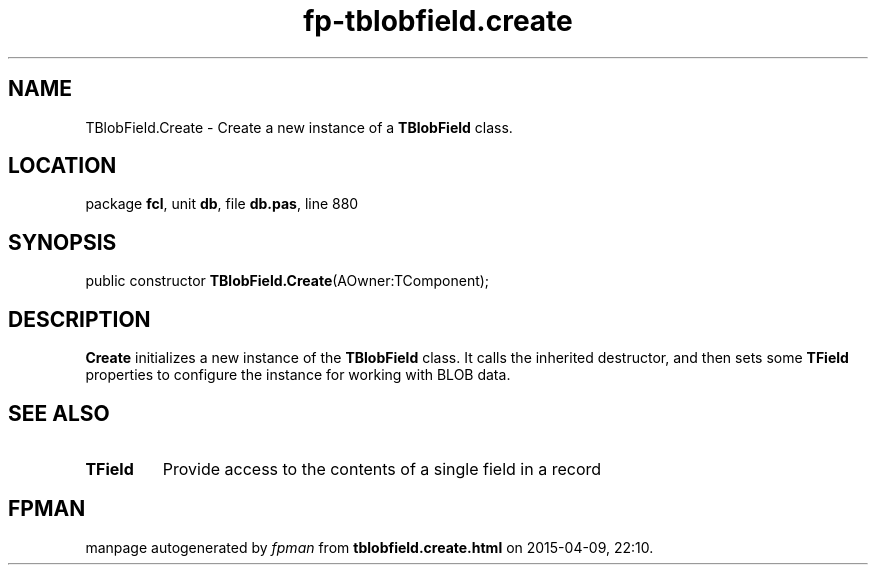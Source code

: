 .\" file autogenerated by fpman
.TH "fp-tblobfield.create" 3 "2014-03-14" "fpman" "Free Pascal Programmer's Manual"
.SH NAME
TBlobField.Create - Create a new instance of a \fBTBlobField\fR class.
.SH LOCATION
package \fBfcl\fR, unit \fBdb\fR, file \fBdb.pas\fR, line 880
.SH SYNOPSIS
public constructor \fBTBlobField.Create\fR(AOwner:TComponent);
.SH DESCRIPTION
\fBCreate\fR initializes a new instance of the \fBTBlobField\fR class. It calls the inherited destructor, and then sets some \fBTField\fR properties to configure the instance for working with BLOB data.


.SH SEE ALSO
.TP
.B TField
Provide access to the contents of a single field in a record

.SH FPMAN
manpage autogenerated by \fIfpman\fR from \fBtblobfield.create.html\fR on 2015-04-09, 22:10.

